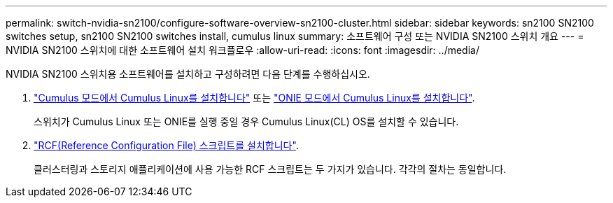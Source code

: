 ---
permalink: switch-nvidia-sn2100/configure-software-overview-sn2100-cluster.html 
sidebar: sidebar 
keywords: sn2100 SN2100 switches setup, sn2100 SN2100 switches install, cumulus linux 
summary: 소프트웨어 구성 또는 NVIDIA SN2100 스위치 개요 
---
= NVIDIA SN2100 스위치에 대한 소프트웨어 설치 워크플로우
:allow-uri-read: 
:icons: font
:imagesdir: ../media/


[role="lead"]
NVIDIA SN2100 스위치용 소프트웨어를 설치하고 구성하려면 다음 단계를 수행하십시오.

. link:install-cumulus-mode-sn2100-cluster.html["Cumulus 모드에서 Cumulus Linux를 설치합니다"] 또는 link:install-onie-mode-sn2100-cluster.html["ONIE 모드에서 Cumulus Linux를 설치합니다"].
+
스위치가 Cumulus Linux 또는 ONIE를 실행 중일 경우 Cumulus Linux(CL) OS를 설치할 수 있습니다.

. link:install-rcf-sn2100-cluster.html["RCF(Reference Configuration File) 스크립트를 설치합니다"].
+
클러스터링과 스토리지 애플리케이션에 사용 가능한 RCF 스크립트는 두 가지가 있습니다. 각각의 절차는 동일합니다.


